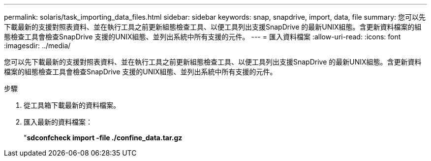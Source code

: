 ---
permalink: solaris/task_importing_data_files.html 
sidebar: sidebar 
keywords: snap, snapdrive, import, data, file 
summary: 您可以先下載最新的支援對照表資料、並在執行工具之前更新組態檢查工具、以便工具列出支援SnapDrive 的最新UNIX組態。含更新資料檔案的組態檢查工具會檢查SnapDrive 支援的UNIX組態、並列出系統中所有支援的元件。 
---
= 匯入資料檔案
:allow-uri-read: 
:icons: font
:imagesdir: ../media/


[role="lead"]
您可以先下載最新的支援對照表資料、並在執行工具之前更新組態檢查工具、以便工具列出支援SnapDrive 的最新UNIX組態。含更新資料檔案的組態檢查工具會檢查SnapDrive 支援的UNIX組態、並列出系統中所有支援的元件。

.步驟
. 從工具箱下載最新的資料檔案。
. 匯入最新的資料檔案：
+
"*sdconfcheck import -file ./confine_data.tar.gz*


